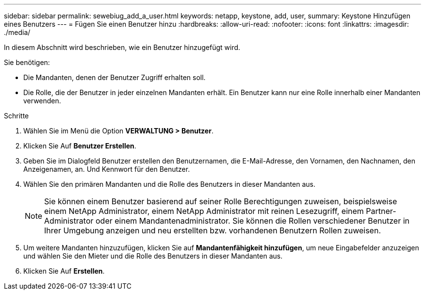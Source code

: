 ---
sidebar: sidebar 
permalink: sewebiug_add_a_user.html 
keywords: netapp, keystone, add, user, 
summary: Keystone Hinzufügen eines Benutzers 
---
= Fügen Sie einen Benutzer hinzu
:hardbreaks:
:allow-uri-read: 
:nofooter: 
:icons: font
:linkattrs: 
:imagesdir: ./media/


[role="lead"]
In diesem Abschnitt wird beschrieben, wie ein Benutzer hinzugefügt wird.

Sie benötigen:

* Die Mandanten, denen der Benutzer Zugriff erhalten soll.
* Die Rolle, die der Benutzer in jeder einzelnen Mandanten erhält. Ein Benutzer kann nur eine Rolle innerhalb einer Mandanten verwenden.


.Schritte
. Wählen Sie im Menü die Option *VERWALTUNG > Benutzer*.
. Klicken Sie Auf *Benutzer Erstellen*.
. Geben Sie im Dialogfeld Benutzer erstellen den Benutzernamen, die E-Mail-Adresse, den Vornamen, den Nachnamen, den Anzeigenamen, an. Und Kennwort für den Benutzer.
. Wählen Sie den primären Mandanten und die Rolle des Benutzers in dieser Mandanten aus.
+

NOTE: Sie können einem Benutzer basierend auf seiner Rolle Berechtigungen zuweisen, beispielsweise einem NetApp Administrator, einem NetApp Administrator mit reinen Lesezugriff, einem Partner-Administrator oder einem Mandantenadministrator. Sie können die Rollen verschiedener Benutzer in Ihrer Umgebung anzeigen und neu erstellten bzw. vorhandenen Benutzern Rollen zuweisen.

. Um weitere Mandanten hinzuzufügen, klicken Sie auf *Mandantenfähigkeit hinzufügen*, um neue Eingabefelder anzuzeigen und wählen Sie den Mieter und die Rolle des Benutzers in dieser Mandanten aus.
. Klicken Sie Auf *Erstellen*.

